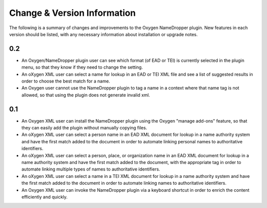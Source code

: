 Change & Version Information
============================

The following is a summary of changes and improvements to the Oxygen
NameDropper plugin.  New features in each version should be listed, with any
necessary information about installation or upgrade notes.

0.2
---

* An Oxygen/NameDropper plugin user can see which format (of EAD or TEI) is
  currently selected in the plugin menu, so that they know if they need to
  change the setting.
* An oXygen XML user can select a name for lookup in an EAD or TEI XML file
  and see a list of suggested results in order to choose the best match for a
  name.
* An Oxygen user cannot use the NameDropper plugin to tag a name in a context
  where that name tag is not allowed, so that using the plugin does not
  generate invalid xml.


0.1
---

* An Oxygen XML user can install the NameDropper plugin using the Oxygen
  "manage add-ons" feature, so that they can easily add the plugin without
  manually copying files.
* An oXygen XML user can select a person name in an EAD XML document for
  lookup in a name authority system and have the first match added to the
  document in order to automate linking personal names to authoritative
  identifiers.
* An oXygen XML user can select a person, place, or organization name in an
  EAD XML document for lookup in a name authority system and have the first
  match added to the document, with the appropriate tag in order to automate
  linking multiple types of names to authoritative identifiers.
* An oXygen XML user can select a name in a TEI XML document for lookup in a
  name authority system and have the first match added to the document in
  order to automate linking names to authoritative identifiers.
* An Oxygen XML user can invoke the NameDropper plugin via a keyboard shortcut
  in order to enrich the content efficiently and quickly.
